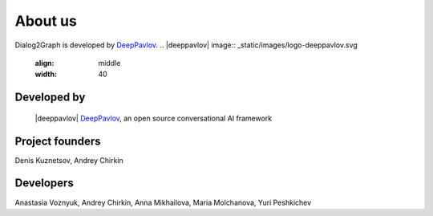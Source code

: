 About us
=========

Dialog2Graph is developed by `DeepPavlov <https://deeppavlov.ai>`_.
.. |deeppavlov| image:: _static/images/logo-deeppavlov.svg
    :align: middle
    :width: 40 

Developed by
""""""""""""
 |deeppavlov| `DeepPavlov <https://deeppavlov.ai>`_, an open source conversational AI framework   

Project founders
""""""""""""""""
Denis Kuznetsov, Andrey Chirkin

Developers
""""""""""
Anastasia Voznyuk, Andrey Chirkin, Anna Mikhailova, Maria Molchanova, Yuri Peshkichev